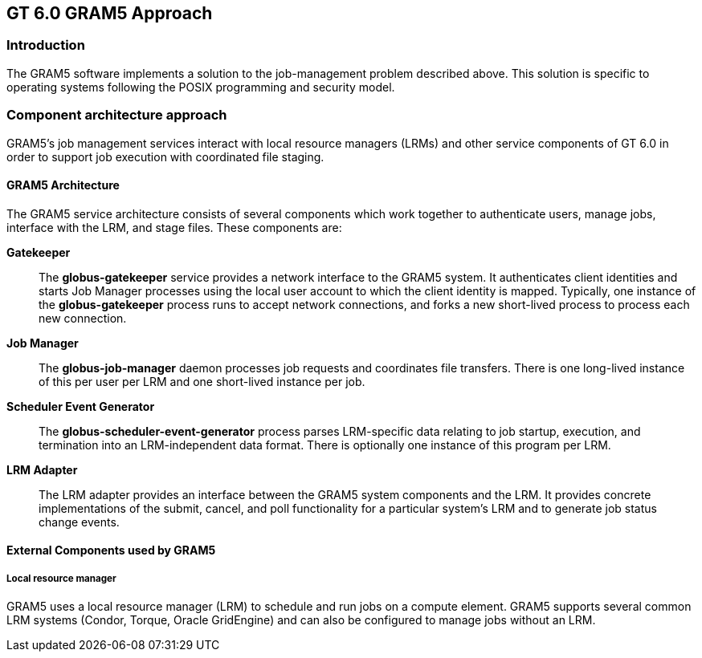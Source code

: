 
[[gram5-approach,GRAM5 Approach]]
== GT 6.0 GRAM5 Approach ==


[[gram5-approach-intro]]
=== Introduction ===

The GRAM5 software implements a solution to the job-management problem
described above. This solution is specific to operating systems
following the POSIX programming and security model. 


[[gram5-approach-approach]]
=== Component architecture approach ===

GRAM5's job management services interact with local resource managers
(LRMs) and other service components of GT 6.0 in order to support job
execution with coordinated file staging. 


==== GRAM5 Architecture ====

The GRAM5 service architecture consists of several components which work
together to authenticate users, manage jobs, interface with the LRM, and
stage files. These components are:

**Gatekeeper**::
    The **++globus-gatekeeper++** service provides a network
    interface to the GRAM5 system. It authenticates client identities and
    starts Job Manager processes using the local user account to which the
    client identity is mapped. Typically, one instance of the
    **++globus-gatekeeper++** process runs to accept network
    connections, and forks a new short-lived process to process each new
    connection.
**Job Manager**::
    The **++globus-job-manager++** daemon processes job
    requests and coordinates file transfers. There is one long-lived instance
    of this per user per LRM and one short-lived instance per job.
**Scheduler Event Generator**::
    The **++globus-scheduler-event-generator++** process parses LRM-specific
    data relating to job startup, execution, and termination into an
    LRM-independent data format. There is optionally one instance of this
    program per LRM.
**LRM Adapter**::
    The LRM adapter provides an interface between the GRAM5 system components
    and the LRM. It provides concrete implementations of the submit, cancel,
    and poll functionality for a particular system's LRM and to generate job
    status change events.


==== External Components used by GRAM5 ====


===== Local resource manager =====

GRAM5 uses a local resource manager (LRM) to schedule and run jobs on a
compute element. GRAM5 supports several common LRM systems (Condor,
Torque, Oracle GridEngine) and can also be configured to manage jobs
without an LRM.

